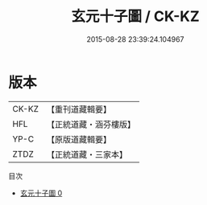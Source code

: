 #+TITLE: 玄元十子圖 / CK-KZ

#+DATE: 2015-08-28 23:39:24.104967
* 版本
 |     CK-KZ|【重刊道藏輯要】|
 |       HFL|【正統道藏・涵芬樓版】|
 |      YP-C|【原版道藏輯要】|
 |      ZTDZ|【正統道藏・三家本】|
目次
 - [[file:KR5a0164_000.txt][玄元十子圖 0]]
